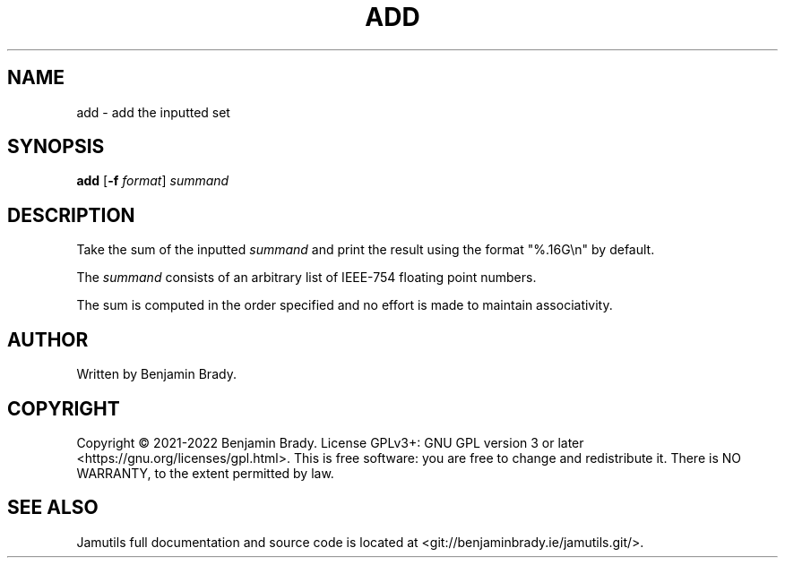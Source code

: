 .TH ADD 1 "March 2022" Jamutils-JAMUTILS_VERSION
.SH NAME
add \- add the inputted set
.SH SYNOPSIS
.B add
.RB [ \-f
.IR format ]
.I summand
.SH DESCRIPTION
Take the sum of the inputted
.I summand
and print the result using the format "%.16G\\n" by default.

The
.I summand
consists of an arbitrary list of IEEE-754 floating point numbers.

The sum is computed in the order specified and no effort is made to maintain
associativity.
.SH AUTHOR
Written by Benjamin Brady.
.SH COPYRIGHT
Copyright \(co 2021\-2022 Benjamin Brady. License GPLv3+: GNU GPL version 3 or
later <https://gnu.org/licenses/gpl.html>. This is free software: you are free
to change and redistribute it. There is NO WARRANTY, to the extent permitted by
law.
.SH SEE ALSO
Jamutils full documentation and source code is located at
<git://benjaminbrady.ie/jamutils.git/>.
